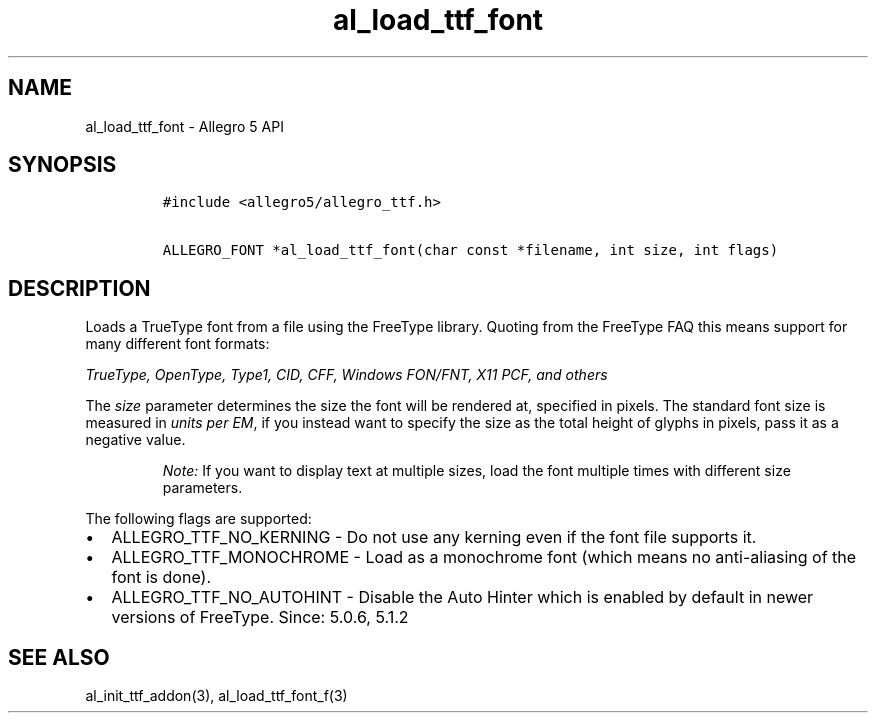 .TH al_load_ttf_font 3 "" "Allegro reference manual"
.SH NAME
.PP
al_load_ttf_font \- Allegro 5 API
.SH SYNOPSIS
.IP
.nf
\f[C]
#include\ <allegro5/allegro_ttf.h>

ALLEGRO_FONT\ *al_load_ttf_font(char\ const\ *filename,\ int\ size,\ int\ flags)
\f[]
.fi
.SH DESCRIPTION
.PP
Loads a TrueType font from a file using the FreeType library.
Quoting from the FreeType FAQ this means support for many different font
formats:
.PP
\f[I]TrueType, OpenType, Type1, CID, CFF, Windows FON/FNT, X11 PCF, and
others\f[]
.PP
The \f[I]size\f[] parameter determines the size the font will be
rendered at, specified in pixels.
The standard font size is measured in \f[I]units per EM\f[], if you
instead want to specify the size as the total height of glyphs in
pixels, pass it as a negative value.
.RS
.PP
\f[I]Note:\f[] If you want to display text at multiple sizes, load the
font multiple times with different size parameters.
.RE
.PP
The following flags are supported:
.IP \[bu] 2
ALLEGRO_TTF_NO_KERNING \- Do not use any kerning even if the font file
supports it.
.IP \[bu] 2
ALLEGRO_TTF_MONOCHROME \- Load as a monochrome font (which means no
anti\-aliasing of the font is done).
.IP \[bu] 2
ALLEGRO_TTF_NO_AUTOHINT \- Disable the Auto Hinter which is enabled by
default in newer versions of FreeType.
Since: 5.0.6, 5.1.2
.SH SEE ALSO
.PP
al_init_ttf_addon(3), al_load_ttf_font_f(3)
